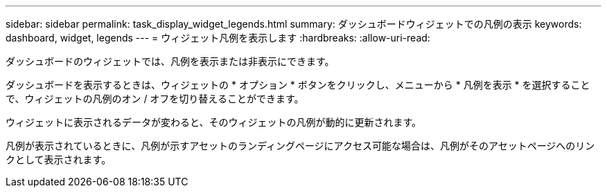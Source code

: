 ---
sidebar: sidebar 
permalink: task_display_widget_legends.html 
summary: ダッシュボードウィジェットでの凡例の表示 
keywords: dashboard, widget, legends 
---
= ウィジェット凡例を表示します
:hardbreaks:
:allow-uri-read: 


[role="lead"]
ダッシュボードのウィジェットでは、凡例を表示または非表示にできます。

ダッシュボードを表示するときは、ウィジェットの * オプション * ボタンをクリックし、メニューから * 凡例を表示 * を選択することで、ウィジェットの凡例のオン / オフを切り替えることができます。

ウィジェットに表示されるデータが変わると、そのウィジェットの凡例が動的に更新されます。

凡例が表示されているときに、凡例が示すアセットのランディングページにアクセス可能な場合は、凡例がそのアセットページへのリンクとして表示されます。
